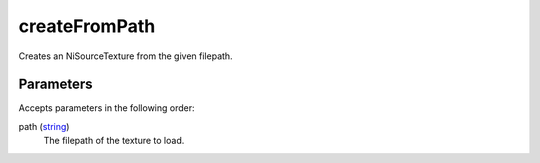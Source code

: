 createFromPath
====================================================================================================

Creates an NiSourceTexture from the given filepath.

Parameters
----------------------------------------------------------------------------------------------------

Accepts parameters in the following order:

path (`string`_)
    The filepath of the texture to load.

.. _`string`: ../../../lua/type/string.html
